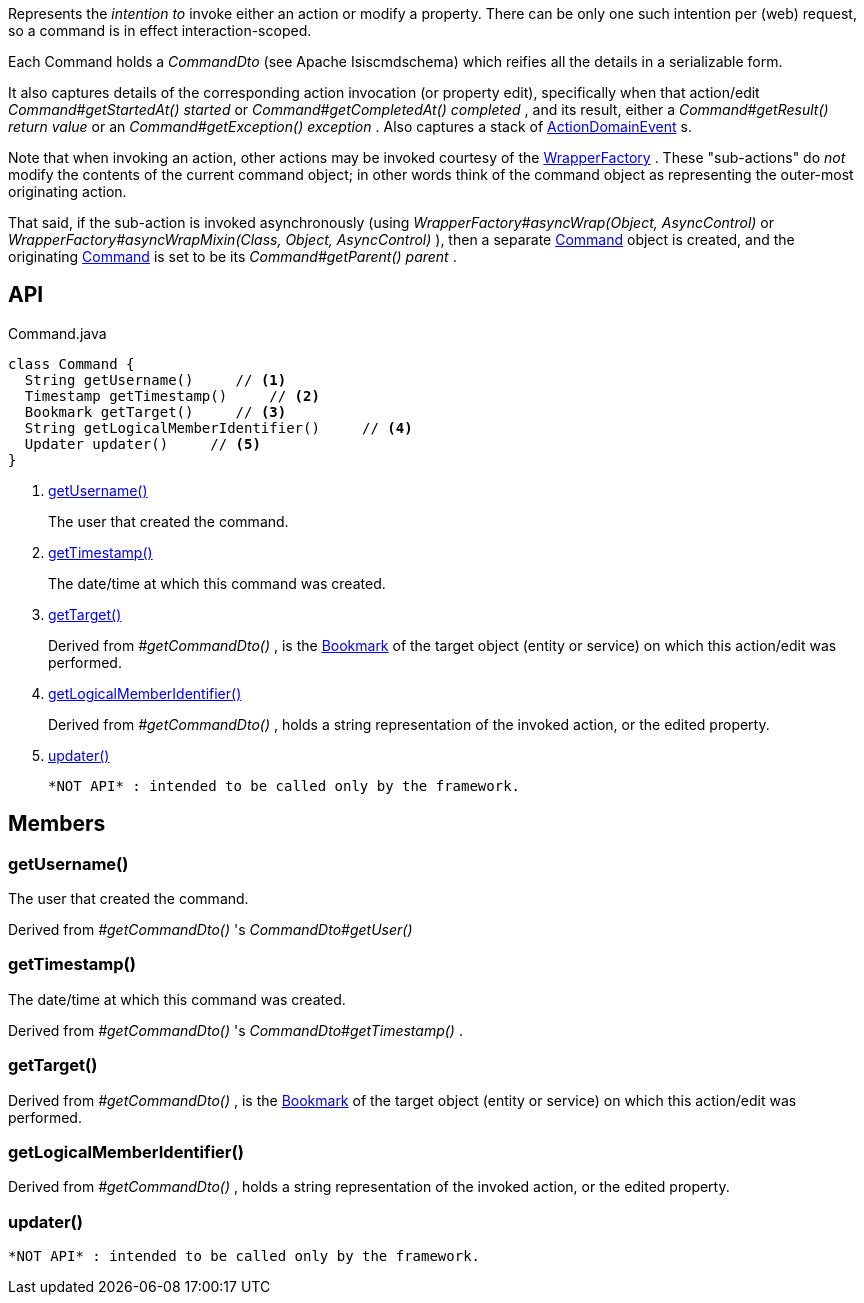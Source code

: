:Notice: Licensed to the Apache Software Foundation (ASF) under one or more contributor license agreements. See the NOTICE file distributed with this work for additional information regarding copyright ownership. The ASF licenses this file to you under the Apache License, Version 2.0 (the "License"); you may not use this file except in compliance with the License. You may obtain a copy of the License at. http://www.apache.org/licenses/LICENSE-2.0 . Unless required by applicable law or agreed to in writing, software distributed under the License is distributed on an "AS IS" BASIS, WITHOUT WARRANTIES OR  CONDITIONS OF ANY KIND, either express or implied. See the License for the specific language governing permissions and limitations under the License.

Represents the _intention to_ invoke either an action or modify a property. There can be only one such intention per (web) request, so a command is in effect interaction-scoped.

Each Command holds a _CommandDto_ (see Apache Isiscmdschema) which reifies all the details in a serializable form.

It also captures details of the corresponding action invocation (or property edit), specifically when that action/edit _Command#getStartedAt() started_ or _Command#getCompletedAt() completed_ , and its result, either a _Command#getResult() return value_ or an _Command#getException() exception_ . Also captures a stack of xref:refguide:applib:index/events/domain/ActionDomainEvent.adoc[ActionDomainEvent] s.

Note that when invoking an action, other actions may be invoked courtesy of the xref:refguide:applib:index/services/wrapper/WrapperFactory.adoc[WrapperFactory] . These "sub-actions" do _not_ modify the contents of the current command object; in other words think of the command object as representing the outer-most originating action.

That said, if the sub-action is invoked asynchronously (using _WrapperFactory#asyncWrap(Object, AsyncControl)_ or _WrapperFactory#asyncWrapMixin(Class, Object, AsyncControl)_ ), then a separate xref:refguide:applib:index/services/command/Command.adoc[Command] object is created, and the originating xref:refguide:applib:index/services/command/Command.adoc[Command] is set to be its _Command#getParent() parent_ .

== API

[source,java]
.Command.java
----
class Command {
  String getUsername()     // <.>
  Timestamp getTimestamp()     // <.>
  Bookmark getTarget()     // <.>
  String getLogicalMemberIdentifier()     // <.>
  Updater updater()     // <.>
}
----

<.> xref:#getUsername__[getUsername()]
+
--
The user that created the command.
--
<.> xref:#getTimestamp__[getTimestamp()]
+
--
The date/time at which this command was created.
--
<.> xref:#getTarget__[getTarget()]
+
--
Derived from _#getCommandDto()_ , is the xref:refguide:applib:index/services/bookmark/Bookmark.adoc[Bookmark] of the target object (entity or service) on which this action/edit was performed.
--
<.> xref:#getLogicalMemberIdentifier__[getLogicalMemberIdentifier()]
+
--
Derived from _#getCommandDto()_ , holds a string representation of the invoked action, or the edited property.
--
<.> xref:#updater__[updater()]
+
--
 *NOT API* : intended to be called only by the framework.
--

== Members

[#getUsername__]
=== getUsername()

The user that created the command.

Derived from _#getCommandDto()_ 's _CommandDto#getUser()_

[#getTimestamp__]
=== getTimestamp()

The date/time at which this command was created.

Derived from _#getCommandDto()_ 's _CommandDto#getTimestamp()_ .

[#getTarget__]
=== getTarget()

Derived from _#getCommandDto()_ , is the xref:refguide:applib:index/services/bookmark/Bookmark.adoc[Bookmark] of the target object (entity or service) on which this action/edit was performed.

[#getLogicalMemberIdentifier__]
=== getLogicalMemberIdentifier()

Derived from _#getCommandDto()_ , holds a string representation of the invoked action, or the edited property.

[#updater__]
=== updater()

 *NOT API* : intended to be called only by the framework.
